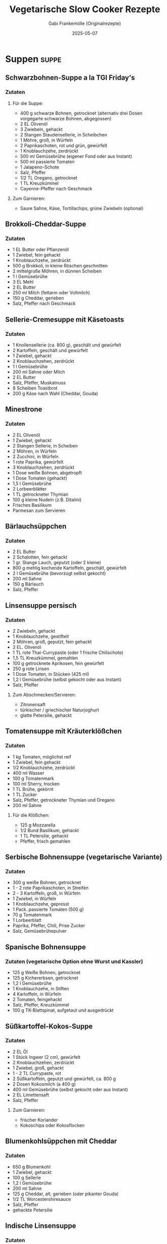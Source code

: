 #+TITLE: Vegetarische Slow Cooker Rezepte
#+AUTHOR: Gabi Frankemölle (Originalrezepte)
#+DATE: 2025-05-07

* Suppen                                                                                     :suppe:
** Schwarzbohnen-Suppe a la TGI Friday's
:PROPERTIES:
:LINK: https://slowcooker.de/schwarzbohnen-suppe-slowcooker/
:END:

*** Zutaten
**** Für die Suppe:
- 400 g schwarze Bohnen, getrocknet (alternativ drei Dosen vorgegarte schwarze Bohnen, abgegossen)
- 2 EL Olivenöl
- 3 Zwiebeln, gehackt
- 2 Stangen Staudensellerie, in Scheibchen
- 1 Möhre, groß, in Würfeln
- 2 Paprikaschoten, rot und grün, gewürfelt
- 1 Knoblauchzehe, zerdrückt
- 500 ml Gemüsebrühe (eigener Fond oder aus Instant)
- 500 ml passierte Tomaten
- 1 Jalapeno-Schote
- Salz, Pfeffer
- 1/2 TL Oregano, getrocknet
- 1 TL Kreuzkümmel
- Cayenne-Pfeffer nach Geschmack

**** Zum Garnieren:
- Saure Sahne, Käse, Tortillachips, grüne Zwiebeln (optional)

** Brokkoli-Cheddar-Suppe
:PROPERTIES:
:LINK: https://slowcooker.de/brokkoli-cheddar-suppe-slowcooker/
:END:

*** Zutaten
- 1 EL Butter oder Pflanzenöl
- 1 Zwiebel, fein gehackt
- 1 Knoblauchzehe, zerdrückt
- 500 g Brokkoli, in kleine Röschen geschnitten
- 2 mittelgroße Möhren, in dünnen Scheiben
- 1 l Gemüsebrühe
- 3 EL Mehl
- 2 EL Butter
- 250 ml Milch (fettarm oder Vollmilch)
- 150 g Cheddar, gerieben
- Salz, Pfeffer nach Geschmack

** Sellerie-Cremesuppe mit Käsetoasts
:PROPERTIES:
:LINK: https://slowcooker.de/sellerie-cremesuppe-mit-kaesetoasts-slowcooker/
:END:

*** Zutaten
- 1 Knollensellerie (ca. 800 g), geschält und gewürfelt
- 2 Kartoffeln, geschält und gewürfelt
- 1 Zwiebel, gehackt
- 2 Knoblauchzehen, zerdrückt
- 1 l Gemüsebrühe
- 200 ml Sahne oder Milch
- 2 EL Butter
- Salz, Pfeffer, Muskatnuss
- 8 Scheiben Toastbrot
- 200 g Käse nach Wahl (Cheddar, Gouda)

** Minestrone
:PROPERTIES:
:LINK: https://slowcooker.de/minestrone/
:END:

*** Zutaten
- 2 EL Olivenöl
- 1 Zwiebel, gehackt
- 2 Stangen Sellerie, in Scheiben
- 2 Möhren, in Würfeln
- 2 Zucchini, in Würfeln
- 1 rote Paprika, gewürfelt
- 3 Knoblauchzehen, zerdrückt
- 1 Dose weiße Bohnen, abgetropft
- 1 Dose Tomaten (gehackt)
- 1,5 l Gemüsebrühe
- 2 Lorbeerblätter
- 1 TL getrockneter Thymian
- 100 g kleine Nudeln (z.B. Ditalini)
- Frisches Basilikum
- Parmesan zum Servieren

** Bärlauchsüppchen
:PROPERTIES:
:LINK: https://slowcooker.de/aus-dem-slowcooker-baerlauchsueppchen/
:END:

*** Zutaten
- 2 EL Butter
- 2 Schalotten, fein gehackt
- 1 gr. Stange Lauch, geputzt (oder 2 kleine)
- 800 g mehlig kochende Kartoffeln, geschält, gewürfelt
- 2 l Gemüsebrühe (bevorzugt selbst gekocht)
- 200 ml Sahne
- 150 g Bärlauch
- Salz, Pfeffer

** Linsensuppe persisch
:PROPERTIES:
:LINK: https://slowcooker.de/slowcooker-work-linsensuppe-persisch/
:END:

*** Zutaten
- 2 Zwiebeln, gehackt
- 1 Knoblauchzehe, gestiftelt
- 2 Möhren, groß, geputzt, fein gehackt
- 2 EL. Olivenöl
- 1 TL rote Thai-Currypaste (oder 1 frische Chilischote)
- 1,5 TL Kreuzkümmel, gemahlen
- 100 g getrocknete Aprikosen, fein gewürfelt
- 250 g rote Linsen
- 1 Dose Tomaten, in Stücken (425 ml)
- 1,2 l Gemüsebrühe (selbst gekocht oder aus Instant)
- Salz, Pfeffer

**** Zum Abschmecken/Servieren:
- Zitronensaft
- türkischer / griechischer Naturjoghurt
- glatte Petersilie, gehackt

** Tomatensuppe mit Kräuterklößchen
:PROPERTIES:
:LINK: https://slowcooker.de/aus-dem-crockpot-tomatensuppe-mit-krauterkloschen/
:END:

*** Zutaten
- 1 kg Tomaten, möglichst reif
- 1 Zwiebel, fein gehackt
- 1/2 Knoblauchzehe, zerdrückt
- 400 ml Wasser
- 100 g Tomatenmark
- 100 ml Sherry, trocken
- 1 TL Brühe, gekörnt
- 1 TL Zucker
- Salz, Pfeffer, getrockneter Thymian und Oregano
- 200 ml Sahne

**** Für die Klößchen:
- 125 g Mozzarella
- 1/2 Bund Basilikum, gehackt
- 1 TL Petersilie, gehackt
- Pfeffer, frisch gemahlen

** Serbische Bohnensuppe (vegetarische Variante)
:PROPERTIES:
:LINK: https://slowcooker.de/aus-dem-crockpot-serbische-bohnensuppe/
:END:

*** Zutaten
- 300 g weiße Bohnen, getrocknet
- 1 - 2 rote Paprikaschoten, in Streifen
- 2 - 3 Kartoffeln, groß, in Würfeln
- 1 Zwiebel, in Würfeln
- 1 Knoblauchzehe, gepresst
- 1 Pack. passierte Tomaten (500 g)
- 70 g Tomatenmark
- 1 Lorbeerblatt
- Paprika, Pfeffer, Chili, Prise Zucker
- Salz, Gemüsebrühepulver

** Spanische Bohnensuppe
:PROPERTIES:
:LINK: https://slowcooker.de/aus-dem-crockpot-spanische-bohnensuppe/
:END:

*** Zutaten (vegetarische Option ohne Wurst und Kassler)
- 125 g Weiße Bohnen, getrocknet
- 125 g Kichererbsen, getrocknet
- 1,2 l Gemüsebrühe
- 1 Knoblauchzehe, in Stiften
- 4 Kartoffeln, in Würfeln
- 2 Tomaten, feingehackt
- Salz, Pfeffer, Kreuzkümmel
- 100 g TK-Blattspinat, aufgetaut und ausgedrückt

** Süßkartoffel-Kokos-Suppe
:PROPERTIES:
:LINK: https://slowcooker.de/aus-dem-slowcooker-suesskartoffel-kokos-suppe/
:END:

*** Zutaten
- 2 EL Öl
- 1 Stück Ingwer (2 cm), gewürfelt
- 2 Knoblauchzehen, zerdrückt
- 1 Zwiebel, groß, gehackt
- 1 - 2 TL Currypaste, rot
- 2 Süßkartoffeln, geputzt und gewürfelt, ca. 800 g
- 2 Dosen Kokosmilch (a 400 g)
- 400 ml Gemüsebrühe (selbst gekocht oder aus Instant)
- 2 EL Limettensaft
- Salz, Pfeffer

**** Zum Garnieren:
- frischer Koriander
- Kokoschips oder Kokosflocken

** Blumenkohlsüppchen mit Cheddar
:PROPERTIES:
:LINK: https://slowcooker.de/aus-dem-crockpot_blumenkohlsueppchen/
:END:

*** Zutaten
- 650 g Blumenkohl
- 1 Zwiebel, gehackt
- 100 g Sellerie
- 1,2 l Gemüsebrühe
- 200 ml Sahne
- 125 g Cheddar, alt, gerieben (oder pikanter Gouda)
- 1/2 TL Worcestershiresauce
- Salz, Pfeffer
- gehackte Petersilie

** Indische Linsensuppe
:PROPERTIES:
:LINK: https://slowcooker.de/crockpot-indische-linsensuppe/
:END:

*** Zutaten
- 1 gr. Zwiebel, gehackt
- 2 EL. Olivenöl
- 2 Stangen Staudensellerie
- 500 g rote Linsen
- 1 TL Kreuzkümmel
- 1/2 TL Kurkuma
- 1/4 TL Koriander
- 2 TL Zitronensaft
- 1 Prise Chili
- 800 ml Gemüsebrühe
- Wasser

** Zwiebelsuppe
:PROPERTIES:
:LINK: https://slowcooker.de/zwiebelsuppe-aus-dem-crockpot/
:END:

*** Zutaten
- 1 kg Gemüsezwiebeln
- 3 EL Olivenöl
- 500 ml Gemüsefond
- 500 ml Wasser
- Salz, Pfeffer
- 8 Scheiben Toastbrot
- 150 g Käse, gerieben
- 1/2 Bund Petersilie, gehackt

** Orientalische Kürbis-Paprika-Suppe (vegan)
:PROPERTIES:
:LINK: https://slowcooker.de/aus-dem-slowcooker-orientalische-kuerbis-paprika-suppe-vegan/
:END:

*** Zutaten
**** Für die Suppe:
- 500 g Hokkaiodo-Kürbis (vorbereitet gewogen) oder andere Kürbis-Sorte
- 250 g Paprikaschote, rot
- 150 g Möhren
- 150 g Zwiebel
- 1 l Gemüsebrühe
- 1 TL Kreuzkümmel
- 1 EL Honig
- Salz, Pfeffer

**** Für das Kichererbsen-Topping:
- 1 Dose Kichererbsen (400g Abbtropfgewicht)
- 2 EL Olivenöl
- 1 TL Kreuzkümmel
- 1 TL Paprika (mild oder rosenscharf, nach Geschmack)
- Prise Zimt, Prise Nelken, Prise Chili
- Salz

**** Zum Servieren:
- Gehackter Koriander oder glatte Petersilie
- (Soja-)Joghurt

** Marokkanische Süßkartoffel-Suppe
:PROPERTIES:
:LINK: https://slowcooker.de/aus-dem-crockpot-marokkanische-suskartoffel-suppe/
:END:

*** Zutaten
- 1 Zwiebel, fein gehackt
- 1 Knoblauchzehe, zerdrückt
- 600 g Süßkartoffeln, in cm-breiten Stücken
- 500 g Möhren, in 1/2-cm-breiten Scheibchen
- 1,2 l Gemüsebrühe (selbst gemacht oder aus Instant)
- Je 1/2 TL Kreuzkümmel und Koriander, gemahlen
- Chilipulver nach Geschmack
- Salz und Pfeffer
- 1 Dose Kichererbsen (400 ml, abgegossen)
- 1-2 EL Zitronensaft
- 1/4 Bund frischer Koriander, gehackt

** Topinambur-Süppchen India
:PROPERTIES:
:LINK: https://slowcooker.de/aus-dem-crockpot-topinambur-suppchen-india/
:END:

*** Zutaten
- 500 g Topinambur
- 1 Dose Kokosmilch
- 2 große Zwiebeln
- 1 EL scharfes oder mildes Currypulver
- 1/2 TL Ingwer
- 1 Prise Muskat
- 1 Prise Zimt
- Zitronenpfeffer
- 3/4 l Gemüsebrühe
- Salz/Öl

* Eintöpfe und Hauptgerichte                                                          :hauptgericht:
** Gemüsebolo aus dem Slowcooker
:PROPERTIES:
:LINK: https://slowcooker.de/blogevent-einfach-gut-essen-gemuesebolo-aus-dem-slowcooker/
:END:

*** Zutaten
- 2 EL Olivenöl
- 2 kl. Zwiebeln, fein gehackt
- 1 Knoblauchzehe, zerdrückt
- 200 g Möhren, in 3mm großen Würfeln
- 100 g Staudensellerie, in Scheibchen
- 150 g Lauch, in dünnen Ringen
- 150 g rote Paprika, in Würfeln
- 150 g Zucchini, in Scheiben

**** Für die Sauce:
- 800 ml passierte Tomaten
- 100 g Tomatenmark
- 1 Knoblauchzehe, zerdrückt
- Salz, Pfeffer
- Prise Zucker
- 1/2 TL Oregano
- einige Blätter frisches Basilikum

** Pilz-Gemüse-Korma aus dem CP Express
:PROPERTIES:
:LINK: https://slowcooker.de/pilz-gemuese-korma-aus-dem-cp-express/
:END:

*** Zutaten
- 3 EL Ghee (oder Pflanzenöl für vegane Variante)
- 2 Zwiebeln, fein gehackt
- 3 Knoblauchzehen, zerdrückt
- 2 TL frischer Ingwer, gerieben
- 2 EL Korma-Currypaste
- 250 g Champignons, halbiert
- 1 rote Paprika, in Streifen
- 2 Möhren, in Scheiben
- 1 mittelgroße Süßkartoffel, gewürfelt
- 1 Dose Kokosmilch (400 ml)
- 100 ml Gemüsebrühe
- 2 EL Tomatenmark
- 50 g gemahlene Mandeln
- Salz und Pfeffer nach Geschmack
- Frischer Koriander zum Garnieren

** Gefüllte Paprikaschoten TexMex
:PROPERTIES:
:LINK: https://slowcooker.de/gefuellte-paprikaschoten-slowcooker/
:END:

*** Zutaten
- 6 große Paprikaschoten
- 200 g ungeschälter Naturreis
- 1 Dose schwarze Bohnen, abgespült und abgetropft
- 1 Dose Mais, abgetropft
- 1 Zwiebel, fein gehackt
- 2 Knoblauchzehen, zerdrückt
- 200 g Salsa (mild oder scharf, nach Geschmack)
- 2 TL Kreuzkümmel
- 1 TL geräuchertes Paprikapulver
- 1/2 TL Oregano
- 1 TL Chilipulver
- Salz und Pfeffer nach Geschmack
- 150 g geriebener Cheddar oder Monterey Jack
- 500 ml Gemüsebrühe

** Kärntner Kasnudel
:PROPERTIES:
:LINK: https://slowcooker.de/kaerntner-kasnudel/
:END:

*** Zutaten
**** Für den Teig:
- 500 g Mehl
- 2 Eier
- 2 EL Öl
- 125 ml lauwarmes Wasser
- 1 TL Salz

**** Für die Füllung:
- 500 g mehligkochende Kartoffeln
- 250 g Quark/Topfen
- 1 Zwiebel, fein gehackt
- 2 EL Butter
- Frische Kräuter (Minze, Schnittlauch)
- Salz und Pfeffer

** Bauerntopf mit – und ohne – Hack (vegetarische Variante)
:PROPERTIES:
:LINK: https://slowcooker.de/rezept-bauerntopf-mit-und-ohne-hack/
:END:

*** Zutaten für die vegetarische Version
- 800 g festkochende Kartoffeln, gewürfelt
- 2 Paprikaschoten (rot und gelb), in Streifen
- 1 Zwiebel, gehackt
- 2 Knoblauchzehen, zerdrückt
- 2 EL Tomatenmark
- 400 ml Gemüsebrühe
- 1 Dose Kidneybohnen, abgetropft
- 2 TL Paprikapulver
- 1 TL Oregano
- Salz und Pfeffer
- 100 g geriebener Käse zum Überbacken

** Backkartoffeln mit Brokkoli und Cheddar
:PROPERTIES:
:LINK: https://slowcooker.de/backkartoffeln-mit-brokkoli-und-cheddar-slowcooker/
:END:

*** Zutaten
- 6-8 mittelgroße Kartoffeln
- 300 g Brokkoliröschen, klein geschnitten
- 2 EL Butter
- 2 EL Mehl
- 250 ml Milch
- 150 g Cheddar, gerieben
- Salz, Pfeffer
- 1 Prise Muskatnuss

** Dreierlei gefüllte Piroggen
:PROPERTIES:
:LINK: https://slowcooker.de/go-east-dreierlei-gefuellte-piroggen/
:END:

*** Zutaten für die vegetarische Pilzfüllung
- 500 g Champignons, fein gehackt
- 2 Zwiebeln, fein gehackt
- 3 EL Butter
- 2 EL gehackte Petersilie
- Salz und Pfeffer

*** Zutaten für die Kartoffel-Quark-Füllung
- 500 g Kartoffeln, gekocht und zerdrückt
- 250 g Quark
- 1 Zwiebel, fein gehackt und angebraten
- Salz und Pfeffer

** Gruyere-Risotto und Schmortomaten
:PROPERTIES:
:LINK: https://slowcooker.de/bergkaese-risotto-und-schmortomaten/
:END:

*** Zutaten
- 300 g Risottoreis (Arborio oder Carnaroli)
- 1 Zwiebel, fein gehackt
- 2 Knoblauchzehen, zerdrückt
- 150 ml Weißwein
- 800 ml heiße Gemüsebrühe
- 150 g Gruyère oder Bergkäse, gerieben
- 2 EL Butter
- Salz und Pfeffer
- 400 g Kirschtomaten
- 2 EL Olivenöl
- 1 TL getrockneter Thymian
- 1 EL Balsamico-Essig

** Auberginen-Couscous aus dem Ninja Foodi Max
:PROPERTIES:
:LINK: https://slowcooker.de/auberginen-couscous-aus-dem-ninja-foodi-max/
:END:

*** Zutaten
- 2 Auberginen, gewürfelt
- 2 Zucchini, gewürfelt
- 1 rote Paprika, gewürfelt
- 1 Zwiebel, gehackt
- 3 Knoblauchzehen, zerdrückt
- 1 TL Kreuzkümmel
- 1 TL gemahlener Koriander
- 1/2 TL Zimt
- 1 Dose gehackte Tomaten
- 300 ml Gemüsebrühe
- 250 g Couscous
- 50 g gehackte Mandeln
- Frische Kräuter (Minze, Petersilie)
- Salz und Pfeffer

** Kürbis-Chili aus dem Slowcooker
:PROPERTIES:
:LINK: https://slowcooker.de/saisonal-schmeckts-besser-kuerbis-chili/
:END:

*** Zutaten
- 800 g Hokkaido-Kürbis, gewürfelt
- 2 Zwiebeln, gehackt
- 3 Knoblauchzehen, zerdrückt
- 2 rote Paprika, gewürfelt
- 2 Dosen schwarze Bohnen, abgetropft
- 1 Dose Kidneybohnen, abgetropft
- 1 Dose Mais, abgetropft
- 2 Dosen gehackte Tomaten
- 2 EL Tomatenmark
- 2 TL Kreuzkümmel
- 2 TL Paprikapulver
- 1 TL Oregano
- 1-2 TL Chilipulver (je nach gewünschter Schärfe)
- Salz und Pfeffer

** Reste-Curry mit Ei
:PROPERTIES:
:LINK: https://slowcooker.de/leckeres-fuer-jeden-tag-reste-curry-mit-ei/
:END:

*** Zutaten
- 2 EL Öl
- 1 Zwiebel, gehackt
- 2 Knoblauchzehen, zerdrückt
- 1 Stück Ingwer, gerieben
- 2 TL Currypulver
- 1 TL Kreuzkümmel
- 1/2 TL Kurkuma
- 400 g gemischtes Gemüse (Karotten, Paprika, Erbsen, etc.)
- 200 g gekochte Linsen
- 400 ml Kokosmilch
- 4 hartgekochte Eier, halbiert
- Frischer Koriander
- Salz und Pfeffer

** Auberginen mit Couscousfüllung
:PROPERTIES:
:LINK: https://slowcooker.de/aus-dem-backofen-auberginen-mit-couscousfuellung/
:END:

*** Zutaten
- 3 mittelgroße Auberginen
- 200 g Couscous
- 250 ml Gemüsebrühe, heiß
- 1 Zwiebel, fein gehackt
- 2 Knoblauchzehen, zerdrückt
- 1 rote Paprika, gewürfelt
- 100 g Granatapfelkerne
- 50 g Mandeln, gehackt
- Frische Kräuter (Minze, Petersilie)
- 2 TL Kreuzkümmel
- 1 TL Zimt
- Olivenöl
- Salz und Pfeffer

** Auberginen-Shakshuka
:PROPERTIES:
:LINK: https://slowcooker.de/auberginen-shakshuka-slowcooker-rezept/
:END:

*** Zutaten
- 2 Auberginen, gewürfelt
- 2 Zwiebeln, gehackt
- 3 Knoblauchzehen, zerdrückt
- 2 rote Paprika, gewürfelt
- 2 Dosen gehackte Tomaten
- 2 TL Kreuzkümmel
- 1 TL Paprikapulver
- 1/2 TL Chilipulver
- 6-8 Eier
- 100 g Feta, zerbröckelt
- Frische Petersilie
- Salz und Pfeffer

** Shakshuka mit Ei
:PROPERTIES:
:LINK: https://slowcooker.de/aus-dem-slowcooker-shakshuka-mit-ei-video/
:END:

*** Zutaten
- 2 EL Olivenöl
- 1 Zwiebel, gehackt
- 2 Knoblauchzehen, zerdrückt
- 2 EL Tomatenmark
- 500 g Tomaten, sehr reif, gehackt
- 1 rote Paprikaschote, in Streifen
- Paprika, Kreuzkümmel, Salz, Pfeffer, Chili
- 4 Eier

** TexMex-Auflauf mit Quinoa
:PROPERTIES:
:LINK: https://slowcooker.de/aus-dem-slowcooker-texmex-auflauf-mit-quinoa/
:END:

*** Zutaten
- 500 g passierte Tomaten (Tetra Pak)
- 1 Dose gehackte Tomaten (400 ml)
- 200 ml Wasser oder Gemüsefond
- 80 g Frischkäse (Philadelphia)
- 1 TL Kreuzkümmel (Cumin)
- Chilipulver nach Geschmack (ich habe 1/2 TL verwendet)
- 1 Knoblauchzehe, zerdrückt
- Salz, Pfeffer, Oregano
- 1 Dose Kidney-Bohnen (400 ml)
- 1 kl. Dose Gemüsemais (150 ml)
- 175 g Quinoa (roh)
- 100 g Mozzarella, gerieben

**** Zum Servieren:
- Saure Sahne, Oliven, Avocadoscheiben, Koriander, Frühlingszwiebeln (alles optional)

** Linsen-Chili
:PROPERTIES:
:LINK: https://slowcooker.de/garten-koch-event-pikantes-linsen-chili/
:END:

*** Zutaten
- 2 Zwiebeln, fein gehackt
- 1 Knoblauchzehe, zerdrückt
- 2 EL Olivenöl
- 2 Paprikaschoten, gewürfelt
- 2 Möhren, gewürfelt
- 2 Fleischtomaten, gehackt
- 1 Chilischote (oder mehr, nach Geschmack), feinst gehackt
- 2 EL Zucker, braun
- 1 EL Chilipulver
- 1/2 EL Kreuzkümmel
- 1 TL Oregano
- 2 Tassen Linsen, braun
- 8 Tassen Wasser (oder Gemüsebrühe)
- Salz nach Geschmack

**** Toppings:
- Saure Sahne
- Tomaten, frisch, gehackt
- Grüne Zwiebeln, gehackt
- Koriander, frisch, gehackt

** Gemüse-Chili
:PROPERTIES:
:LINK: https://slowcooker.de/aus-dem-crockpot-gemuse-chili/
:END:

*** Zutaten
- 4 TL Olivenöl
- 2 große Zwiebeln, feingehackt
- 2 Knoblauchzehen, zerdrückt
- 2 Jalapeno-Chilis, gesäubert, feingehackt (oder weniger, nach Geschmack)
- 10 reife Tomaten, feingehackt (oder 2 gr. Dosen)
- 1/2 Dose dunkles Bier
- 2 große Möhren, in Stücken
- 250 g grüne Bohnen, in Stücken
- 1 Tasse Cashew-Nüsse (ungesalzen)
- 1 Paprikaschote, gehackt
- 1 Stange Staudensellerie, gehackt
- 2 große Dosen schwarze oder Kidney-Bohnen

**** Würzen mit:
- Salz, Pfeffer, Kreuzkümmel, Korianderpulver, Prise Zimt, Chilipulver, Cayennepfeffer

** Frittata mit Spinat und Mozzarella
:PROPERTIES:
:LINK: https://slowcooker.de/neues-video-frittata-mit-spinat-und-mozzarella/
:END:

*** Zutaten
- 6-8 Eier
- Frischer Spinat
- Kirschtomaten, halbiert
- Mozzarella
- Zwiebel, gehackt
- Knoblauch, zerdrückt
- Gewürze nach Geschmack

* Beilagen und Saucen                                                                     :beilagen:
** Rote-Bete-Carpaccio mit Ziegenkäse und Nüssen
:PROPERTIES:
:LINK: https://slowcooker.de/rote-bete-carpaccio-mit-ziegenkaese-und-nuessen-slowcooker/
:END:

*** Zutaten
- 4-6 mittelgroße rote Bete
- 2 EL Olivenöl
- 1 EL Balsamico-Essig
- 1 TL Honig
- 150 g Ziegenkäse
- 50 g Walnüsse, grob gehackt
- Frischer Rucola
- Salz und Pfeffer

** Ghee – Butterschmalz aus dem Slowcooker
:PROPERTIES:
:LINK: https://slowcooker.de/ghee-butterschmalz-aus-dem-slowcooker/
:END:

*** Zutaten
- 500 g ungesalzene Butter (Bio-Qualität)

** Hummus
:PROPERTIES:
:LINK: https://slowcooker.de/aus-dem-slowcooker-hummus/
:END:

*** Zutaten
- 250 g getrocknete Kichererbsen
- 1 TL Backpulver (für das Einweichen)
- 60 ml Tahini (Sesampaste)
- Saft von 1-2 Zitronen
- 2 Knoblauchzehen
- 2 EL Olivenöl, plus mehr zum Beträufeln
- 1/2 TL Kreuzkümmel
- Salz
- Eiskaltes Wasser nach Bedarf
- Paprikapulver und gehackte Petersilie zum Garnieren

** Tomaten-Paprika-Sauce
:PROPERTIES:
:LINK: https://slowcooker.de/aus-dem-slowcooker-tomaten-paprika-sauce/
:END:

*** Zutaten
- 4 EL Olivenöl
- 2 gr. Zwiebeln, gehackt
- 2 Knoblauchzehen, zerdrückt
- 1,5 kg reife Fleischtomaten
- 3 rote Paprikaschoten
- 10 Stiele frische Kräuter (Thymian, Rosmarin, Oregano) oder 2 TL getrocknete
- Salz, Pfeffer, Zucker

** Kohlrabi in Kräutersauce
:PROPERTIES:
:LINK: https://slowcooker.de/aus-dem-slowcooker-kohlrabi-in-kraeutersauce/
:END:

*** Zutaten
- 500 g Kohlrabi, geputzt, in feinen Stücken
- 200 ml Kochsahne (Rama Cremefine, 15 Prozent Fettgehalt)
- 1/2 Zwiebel oder Schalotte (klein)
- 1 TL eingesalzenes Suppengemüse (oder Gemüsenbrühenpulver)
- 2 EL frische, milde Kräuter (Petersilie, Schnittlauch, Estragon)
- heller Saucenbinder (optional)

** Tomaten in Würzöl
:PROPERTIES:
:LINK: https://slowcooker.de/slowcooker-quickie-tomaten-in-wuerzoel-aus-dem-slowcooker/
:END:

*** Zutaten
- 500 g Kirschtomaten
- 3 Zweige Rosmarin
- 3 Zweige Thymian
- Chiliflocken nach Geschmack
- 3 - 6 Knoblauchzehen
- 1 TL Salz
- Pfefferkörner nach Geschmack
- 200 bis 400 ml Olivenöl (Tomaten müssen knapp bedeckt sein)

** Kartoffelschalenbrühe
:PROPERTIES:
:LINK: https://slowcooker.de/leserrezept-von-diana-kartoffelschalenbruehe/
:END:

*** Zutaten
- 6 - 7 große, braunschalige Kartoffeln
- 1 große Zwiebel
- 2 Möhren
- 1 Stange Staudensellerie
- 1 Stengel Petersilie
- 1 1/2 El Olivenöl
- 1 Lorbeerblatt
- 1/2 Tl Thymian
- 1 Prise Salbei
- 1 Tl getrockneter Liebstöckel
- 9 Pfefferkörner
- 1 Knoblauchzehe
- Salz nach Geschmack

** Rosmarin-Kartoffeln
:PROPERTIES:
:LINK: https://slowcooker.de/aus-dem-mini-slowcooker-rosmarin-kartoffeln/
:END:

*** Zutaten
- 500 g kleine Kartoffeln (Drillinge, festkochend)
- 2 Knoblauchzehen, nicht gepellt
- 2 EL Olivenöl
- Salz, Pfeffer
- einige Rosmarinnadeln

** Refried Beans
:PROPERTIES:
:LINK: https://slowcooker.de/aus-dem-slowcooker-refried-beans/
:END:

*** Zutaten
- 1 Zwiebel, in groben Ringen
- 2 Knoblauchzehen, in Stiften
- 300 g Kidneybohnen oder Wachtelbohnen, getrocknet
- 1/4 TL Pfeffer
- 1/2 TL Kreuzkümmel
- 1 Chilischote, entkernt
- 1 l Wasser
- 2 TL Salz

** Kartoffeltopf mediterran
:PROPERTIES:
:LINK: https://slowcooker.de/geraetetest-taugt-der-intellichef-als-slowcooker/
:END:

*** Zutaten
- 2 EL Olivenöl
- 2 Knoblauchzehen, in Scheibchen
- 2 Zwiebeln, fein gewürfelt
- 75 g getrocknete Tomaten, in warmem Wasser eingeweicht
- 750 g festkochende Kartoffeln, in dünnen Scheiben
- 2 EL rotes Pesto aus dem Glas
- 150 ml Gemüsebrühe (Instant oder selbst gekocht)
- Salz, frisch gemahlener Pfeffer

** Erdäpfel-Vogerl-Salat
:PROPERTIES:
:LINK: https://slowcooker.de/auf-nach-oesterreich-erdaepfel-vogerl-salat/
:END:

*** Zutaten
- 1 kg festkochende Kartoffeln
- 100 g Feldsalat (Vogerlsalat)
- 1 rote Zwiebel, fein gehackt
- Für das Dressing:
- 150 ml Gemüsebrühe, heiß
- 3 EL Apfelessig
- 1 TL Senf
- 1 TL Zucker
- 3 EL Öl
- Salz und Pfeffer

** Grüne Bohnen in Olivenöl
:PROPERTIES:
:LINK: https://slowcooker.de/koch-dich-turkisch-kofte-und-breite-bohnen-in-olivenol/
:END:

*** Zutaten
- 750 g Bohnen, breite grüne
- 1 Knoblauchzehe, zerdrückt
- 2 Zwiebeln
- 2 große Tomaten
- 1 EL Tomatenmark
- 6 EL Olivenöl
- 1 TL Salz
- 1 TL Zucker
- 1 Zitrone, unbehandelte
- Glatte Petersilie

** Sellerieschnitzel mit Dip
:PROPERTIES:
:LINK: https://slowcooker.de/gartenkochevent-januar-sellerieschnitzel-mit-dip/
:END:

*** Zutaten
- 1 Knolle Sellerie
- 1 Zitrone; den Saft
- 1 Ei
- 1 EL Mehl
- 3 EL Semmelbrösel, gehäuft
- 3 EL Parmesan, frisch, sehr fein gerieben
- Salz, Pfeffer
- Öl zum Braten

**** Für den Dip:
- 1 Becher Saure Sahne
- 1 Zehe Knoblauch
- Kräutersalz, Pfeffer
- Frisch gehackte Petersilie und Schnittlauch

** Süßkartoffelecken mit Dip
:PROPERTIES:
:LINK: https://slowcooker.de/suesskartoffelecken-mit-dip/
:END:

*** Zutaten
- 4 kleine Süßkartoffeln
- 2 EL Olivenöl
- 1/4 TL Kreuzkümmel, gute Prise Chili
- Salz und Pfeffer

**** Für den Dip:
- 125 g Saure Sahne
- 25 g Walnüsse, gehackt
- 1 Bund frischer Koriander, gehackt
- Salz und Pfeffer
- Zitronenschnitze

** Gefüllte Champignon-Köpfe (Tapa)
:PROPERTIES:
:LINK: https://slowcooker.de/zu-spat-tapas-teller-vegetarisch/
:END:

*** Zutaten
- 150 g Butter
- 4 Knoblauchzehen, zerdrückt
- Salz und Pfeffer
- 12 Riesenchampignons, Stiele entfernt
- 3 Scheiben Toastbrot
- 1 Zwiebel, fein gehackt
- 1 EL frische Kräuter (Thymian, Petersilie)
- 1 Ei, verschlagen

* Frühstück und Desserts                                                                 :breakfast:
** Schoko-Erdnuss-Knuspermüsli
:PROPERTIES:
:LINK: https://slowcooker.de/whats-for-breakfast-schoko-erdnuss-knuspermuesli/
:END:

*** Zutaten
- 500 g Haferflocken (zart oder kernig)
- 150 g gehackte Erdnüsse
- 100 g Sonnenblumenkerne
- 4 EL Kakaopulver (ungesüßt)
- 1 Prise Salz
- 120 ml Pflanzenöl
- 150 g Honig (oder Ahornsirup für vegane Variante)
- 2 TL Vanilleextrakt
- 100 g dunkle Schokolade, grob gehackt

** Fudge mit weißer Schokolade und Salzkaramell
:PROPERTIES:
:LINK: https://slowcooker.de/aus-dem-slowcooker-fudge-mit-weisser-schokolade-und-salzkaramell/
:END:

*** Zutaten
- 500 g weiße Schokolade, grob gehackt
- 1 Dose gesüßte Kondensmilch (397 g)
- 60 g Butter
- 1 TL Vanilleextrakt
- 1 Prise Salz
- 150 g Salzkaramell-Bonbons, gehackt

** Pudding-Zauberkuchen
:PROPERTIES:
:LINK: https://slowcooker.de/aus-dem-slowcooker-pudding-zauberkuchen/
:END:

*** Zutaten
- 4 Eier
- 125 g Zucker
- 1 TL Vanillezucker
- 2 EL Orangensaft
- abg. Schale einer Bio-Orange
- 125 g Butter, geschmolzen
- 115 g Mehl
- 500 ml Milch (unbedingt Raumtemperatur, nicht aus dem Kühlschank)

** Orangen-Polenta-Kuchen
:PROPERTIES:
:LINK: https://slowcooker.de/aus-dem-slowcooker-orangen-polenta-kuchen/
:END:

*** Zutaten
**** Für den Teig:
- 100 g Maismehl (etwas grober, Polenta)
- 125 g Weizenmehl
- 2 TL Backpulver
- 125 ml Olivenöl
- 2 Eier (Größe L oder XL)
- 175 g Zucker
- 150 ml Orangensaft (frisch gepresst) oder Weißwein
- Prise Salz
- abgeriebene Schale 1 Bio-Orange

**** Zum Garnieren:
- 100 g Mascarpone
- Orangenfilets

** Zimtschnecken-Dampfnudeln
:PROPERTIES:
:LINK: https://slowcooker.de/aus-dem-crockpot-zimtschnecken-dampfnudeln/
:END:

*** Zutaten
**** Für den Teig:
- 300 g Mehl
- 15 g Hefe
- 20 g Zucker
- 120 ml Milch, lauwarm
- 1 Ei
- 40 g Butter, flüssig
- 1 Prise Salz

**** Für die Füllung:
- 3 EL Ahornsirup
- 25 g Butter, flüssig
- 2 EL Brauner Zucker
- 1-2 TL Zimt

**** Zum Garen:
- 150 ml Milch
- 1 EL Vanillezucker (selbstgemacht)
- 10 g Butter

**** Zum Servieren:
- Einige Kleckse Pflaumenmus

** Milchreis international (Arroz con leche)
:PROPERTIES:
:LINK: https://slowcooker.de/nachgekocht-im-crockpot-arroz-con-leche/
:END:

*** Zutaten
- 150 g Milchreis oder Arborio-Reis
- 1000 ml Milch
- 1/2 Vanilleschote, aufgeschlitzt
- 1 Orange; die Schale
- 1 Zitrone; die Schale
- 1 Stück Zimtstange (ca. 5 cm)
- 1 Prise Salz
- 2-3 EL Zucker (oder mehr nach Geschmack)
- optional: Fruchtsaucen zum Servieren

** Vanille-Joghurt
:PROPERTIES:
:LINK: https://slowcooker.de/feldversuch-vanille-joghurt-aus-dem-crockpot/
:END:

*** Zutaten
- 2 l Milch (bevorzugt 3,5% Fettstufe)
- 100 g Joghurt zum Impfen
- 1 Vanilleschote
- 4 EL Zucker
- 2 EL Magermilchpulver (optional, sorgt für festere Konsistenz)
  
** Dampfnudeln
:PROPERTIES:
:LINK: https://slowcooker.de/dampfnudeln-aus-dem-crockpot/
:END:

*** Zutaten
**** Teig:
- 500 g Mehl
- 1 Würfel Hefe
- 75 g Zucker
- 200 ml Milch, lauwarm
- 1 Päck. Vanillezucker
- 50 g Butter, geschmolzen
- 1 Ei
- 1/4 TL Salz

**** Vanillemilch:
- 200 ml Milch
- 50 g Butter
- 2 Päck. Vanillezucker

** Honig-Mandel-Knuspermüsli
:PROPERTIES:
:LINK: https://slowcooker.de/honig-mandel-knuspermusli/
:END:

*** Zutaten
**** Trockene Zutaten:
- 500 g Haferflocken, kernig
- 100 g Mandelblättchen
- 100 g Kokosraspeln
- 150 g Wal- oder Pecannüsse, grob gehackt

**** Feuchte Zutaten:
- 100 ml Honig, flüssig
- 100 g Zucker, braun
- 100 ml Sonnenblumenöl
- 75 ml Wasser
- 1 TL Zimt
- 1/4 TL Salz

**** Sonstige Zutaten:
- 250 g Rosinen
- 25 g Weizenkleie
